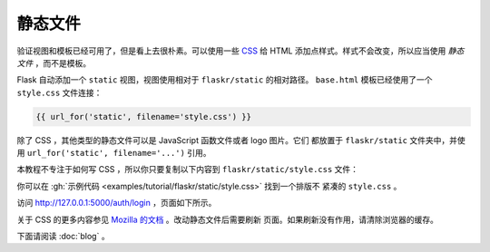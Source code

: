 静态文件
============

验证视图和模板已经可用了，但是看上去很朴素。可以使用一些 `CSS`_ 给 HTML
添加点样式。样式不会改变，所以应当使用 *静态文件* ，而不是模板。

Flask 自动添加一个 ``static`` 视图，视图使用相对于 ``flaskr/static``
的相对路径。 ``base.html`` 模板已经使用了一个 ``style.css`` 文件连接：

.. code-block:: html+jinja

    {{ url_for('static', filename='style.css') }}

除了 CSS ，其他类型的静态文件可以是 JavaScript 函数文件或者 logo 图片。它们
都放置于 ``flaskr/static`` 文件夹中，并使用
``url_for('static', filename='...')`` 引用。

本教程不专注于如何写 CSS ，所以你只要复制以下内容到
``flaskr/static/style.css`` 文件：

.. code-block:: css
    :caption: ``flaskr/static/style.css``

    html { font-family: sans-serif; background: #eee; padding: 1rem; }
    body { max-width: 960px; margin: 0 auto; background: white; }
    h1 { font-family: serif; color: #377ba8; margin: 1rem 0; }
    a { color: #377ba8; }
    hr { border: none; border-top: 1px solid lightgray; }
    nav { background: lightgray; display: flex; align-items: center; padding: 0 0.5rem; }
    nav h1 { flex: auto; margin: 0; }
    nav h1 a { text-decoration: none; padding: 0.25rem 0.5rem; }
    nav ul  { display: flex; list-style: none; margin: 0; padding: 0; }
    nav ul li a, nav ul li span, header .action { display: block; padding: 0.5rem; }
    .content { padding: 0 1rem 1rem; }
    .content > header { border-bottom: 1px solid lightgray; display: flex; align-items: flex-end; }
    .content > header h1 { flex: auto; margin: 1rem 0 0.25rem 0; }
    .flash { margin: 1em 0; padding: 1em; background: #cae6f6; border: 1px solid #377ba8; }
    .post > header { display: flex; align-items: flex-end; font-size: 0.85em; }
    .post > header > div:first-of-type { flex: auto; }
    .post > header h1 { font-size: 1.5em; margin-bottom: 0; }
    .post .about { color: slategray; font-style: italic; }
    .post .body { white-space: pre-line; }
    .content:last-child { margin-bottom: 0; }
    .content form { margin: 1em 0; display: flex; flex-direction: column; }
    .content label { font-weight: bold; margin-bottom: 0.5em; }
    .content input, .content textarea { margin-bottom: 1em; }
    .content textarea { min-height: 12em; resize: vertical; }
    input.danger { color: #cc2f2e; }
    input[type=submit] { align-self: start; min-width: 10em; }

你可以在
:gh:`示例代码 <examples/tutorial/flaskr/static/style.css>` 找到一个排版不
紧凑的 ``style.css`` 。

访问 http://127.0.0.1:5000/auth/login ，页面如下所示。

.. image:: flaskr_login.png
    :align: center
    :class: screenshot
    :alt: screenshot of login page

关于 CSS 的更多内容参见 `Mozilla 的文档 <CSS_>`_ 。改动静态文件后需要刷新
页面。如果刷新没有作用，请清除浏览器的缓存。

.. _CSS: https://developer.mozilla.org/docs/Web/CSS

下面请阅读 :doc:`blog` 。
